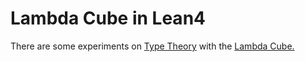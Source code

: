 * Lambda Cube in Lean4

There are some experiments on [[https://en.wikipedia.org/wiki/Type_theory][Type Theory]] with the [[https://en.wikipedia.org/wiki/Lambda_cube][Lambda Cube.]]
